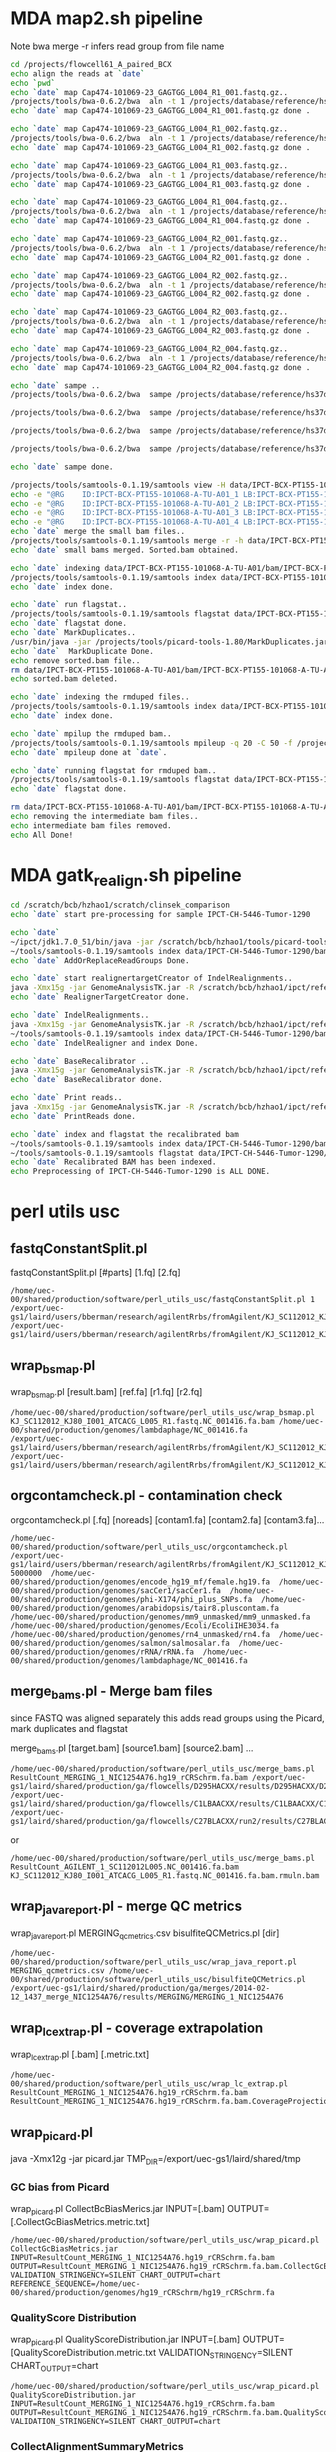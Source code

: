#+STARTUP: indent
#+STARTUP: content
* MDA map2.sh pipeline
Note 
bwa merge -r infers read group from file name
#+BEGIN_SRC sh
cd /projects/flowcell61_A_paired_BCX
echo align the reads at `date`
echo `pwd`
echo `date` map Cap474-101069-23_GAGTGG_L004_R1_001.fastq.gz..
/projects/tools/bwa-0.6.2/bwa  aln -t 1 /projects/database/reference/hs37d5.fa data/IPCT-BCX-PT155-101068-A-TU-A01/gz/Cap474-101069-23_GAGTGG_L004_R1_001.fastq.gz>data/IPCT-BCX-PT155-101068-A-TU-A01/bam/Cap474-101069-23_GAGTGG_L004_R1_001.fastq.gz.sai
echo `date` map Cap474-101069-23_GAGTGG_L004_R1_001.fastq.gz done .

echo `date` map Cap474-101069-23_GAGTGG_L004_R1_002.fastq.gz..
/projects/tools/bwa-0.6.2/bwa  aln -t 1 /projects/database/reference/hs37d5.fa data/IPCT-BCX-PT155-101068-A-TU-A01/gz/Cap474-101069-23_GAGTGG_L004_R1_002.fastq.gz>data/IPCT-BCX-PT155-101068-A-TU-A01/bam/Cap474-101069-23_GAGTGG_L004_R1_002.fastq.gz.sai
echo `date` map Cap474-101069-23_GAGTGG_L004_R1_002.fastq.gz done .

echo `date` map Cap474-101069-23_GAGTGG_L004_R1_003.fastq.gz..
/projects/tools/bwa-0.6.2/bwa  aln -t 1 /projects/database/reference/hs37d5.fa data/IPCT-BCX-PT155-101068-A-TU-A01/gz/Cap474-101069-23_GAGTGG_L004_R1_003.fastq.gz>data/IPCT-BCX-PT155-101068-A-TU-A01/bam/Cap474-101069-23_GAGTGG_L004_R1_003.fastq.gz.sai
echo `date` map Cap474-101069-23_GAGTGG_L004_R1_003.fastq.gz done .

echo `date` map Cap474-101069-23_GAGTGG_L004_R1_004.fastq.gz..
/projects/tools/bwa-0.6.2/bwa  aln -t 1 /projects/database/reference/hs37d5.fa data/IPCT-BCX-PT155-101068-A-TU-A01/gz/Cap474-101069-23_GAGTGG_L004_R1_004.fastq.gz>data/IPCT-BCX-PT155-101068-A-TU-A01/bam/Cap474-101069-23_GAGTGG_L004_R1_004.fastq.gz.sai
echo `date` map Cap474-101069-23_GAGTGG_L004_R1_004.fastq.gz done .

echo `date` map Cap474-101069-23_GAGTGG_L004_R2_001.fastq.gz..
/projects/tools/bwa-0.6.2/bwa  aln -t 1 /projects/database/reference/hs37d5.fa data/IPCT-BCX-PT155-101068-A-TU-A01/gz/Cap474-101069-23_GAGTGG_L004_R2_001.fastq.gz>data/IPCT-BCX-PT155-101068-A-TU-A01/bam/Cap474-101069-23_GAGTGG_L004_R2_001.fastq.gz.sai
echo `date` map Cap474-101069-23_GAGTGG_L004_R2_001.fastq.gz done .

echo `date` map Cap474-101069-23_GAGTGG_L004_R2_002.fastq.gz..
/projects/tools/bwa-0.6.2/bwa  aln -t 1 /projects/database/reference/hs37d5.fa data/IPCT-BCX-PT155-101068-A-TU-A01/gz/Cap474-101069-23_GAGTGG_L004_R2_002.fastq.gz>data/IPCT-BCX-PT155-101068-A-TU-A01/bam/Cap474-101069-23_GAGTGG_L004_R2_002.fastq.gz.sai
echo `date` map Cap474-101069-23_GAGTGG_L004_R2_002.fastq.gz done .

echo `date` map Cap474-101069-23_GAGTGG_L004_R2_003.fastq.gz..
/projects/tools/bwa-0.6.2/bwa  aln -t 1 /projects/database/reference/hs37d5.fa data/IPCT-BCX-PT155-101068-A-TU-A01/gz/Cap474-101069-23_GAGTGG_L004_R2_003.fastq.gz>data/IPCT-BCX-PT155-101068-A-TU-A01/bam/Cap474-101069-23_GAGTGG_L004_R2_003.fastq.gz.sai
echo `date` map Cap474-101069-23_GAGTGG_L004_R2_003.fastq.gz done .

echo `date` map Cap474-101069-23_GAGTGG_L004_R2_004.fastq.gz..
/projects/tools/bwa-0.6.2/bwa  aln -t 1 /projects/database/reference/hs37d5.fa data/IPCT-BCX-PT155-101068-A-TU-A01/gz/Cap474-101069-23_GAGTGG_L004_R2_004.fastq.gz>data/IPCT-BCX-PT155-101068-A-TU-A01/bam/Cap474-101069-23_GAGTGG_L004_R2_004.fastq.gz.sai
echo `date` map Cap474-101069-23_GAGTGG_L004_R2_004.fastq.gz done .

echo `date` sampe ..
/projects/tools/bwa-0.6.2/bwa  sampe /projects/database/reference/hs37d5.fa data/IPCT-BCX-PT155-101068-A-TU-A01/bam/Cap474-101069-23_GAGTGG_L004_R1_001.fastq.gz.sai data/IPCT-BCX-PT155-101068-A-TU-A01/bam/Cap474-101069-23_GAGTGG_L004_R2_001.fastq.gz.sai data/IPCT-BCX-PT155-101068-A-TU-A01/gz/Cap474-101069-23_GAGTGG_L004_R1_001.fastq.gz data/IPCT-BCX-PT155-101068-A-TU-A01/gz/Cap474-101069-23_GAGTGG_L004_R2_001.fastq.gz| /projects/tools/samtools-0.1.19/samtools view  -b -S -|/projects/tools/samtools-0.1.19/samtools sort - data/IPCT-BCX-PT155-101068-A-TU-A01/bam/IPCT-BCX-PT155-101068-A-TU-A01_1

/projects/tools/bwa-0.6.2/bwa  sampe /projects/database/reference/hs37d5.fa data/IPCT-BCX-PT155-101068-A-TU-A01/bam/Cap474-101069-23_GAGTGG_L004_R1_002.fastq.gz.sai data/IPCT-BCX-PT155-101068-A-TU-A01/bam/Cap474-101069-23_GAGTGG_L004_R2_002.fastq.gz.sai data/IPCT-BCX-PT155-101068-A-TU-A01/gz/Cap474-101069-23_GAGTGG_L004_R1_002.fastq.gz data/IPCT-BCX-PT155-101068-A-TU-A01/gz/Cap474-101069-23_GAGTGG_L004_R2_002.fastq.gz| /projects/tools/samtools-0.1.19/samtools view  -b -S -|/projects/tools/samtools-0.1.19/samtools sort - data/IPCT-BCX-PT155-101068-A-TU-A01/bam/IPCT-BCX-PT155-101068-A-TU-A01_2

/projects/tools/bwa-0.6.2/bwa  sampe /projects/database/reference/hs37d5.fa data/IPCT-BCX-PT155-101068-A-TU-A01/bam/Cap474-101069-23_GAGTGG_L004_R1_003.fastq.gz.sai data/IPCT-BCX-PT155-101068-A-TU-A01/bam/Cap474-101069-23_GAGTGG_L004_R2_003.fastq.gz.sai data/IPCT-BCX-PT155-101068-A-TU-A01/gz/Cap474-101069-23_GAGTGG_L004_R1_003.fastq.gz data/IPCT-BCX-PT155-101068-A-TU-A01/gz/Cap474-101069-23_GAGTGG_L004_R2_003.fastq.gz| /projects/tools/samtools-0.1.19/samtools view  -b -S -|/projects/tools/samtools-0.1.19/samtools sort - data/IPCT-BCX-PT155-101068-A-TU-A01/bam/IPCT-BCX-PT155-101068-A-TU-A01_3

/projects/tools/bwa-0.6.2/bwa  sampe /projects/database/reference/hs37d5.fa data/IPCT-BCX-PT155-101068-A-TU-A01/bam/Cap474-101069-23_GAGTGG_L004_R1_004.fastq.gz.sai data/IPCT-BCX-PT155-101068-A-TU-A01/bam/Cap474-101069-23_GAGTGG_L004_R2_004.fastq.gz.sai data/IPCT-BCX-PT155-101068-A-TU-A01/gz/Cap474-101069-23_GAGTGG_L004_R1_004.fastq.gz data/IPCT-BCX-PT155-101068-A-TU-A01/gz/Cap474-101069-23_GAGTGG_L004_R2_004.fastq.gz| /projects/tools/samtools-0.1.19/samtools view  -b -S -|/projects/tools/samtools-0.1.19/samtools sort - data/IPCT-BCX-PT155-101068-A-TU-A01/bam/IPCT-BCX-PT155-101068-A-TU-A01_4

echo `date` sampe done. 

/projects/tools/samtools-0.1.19/samtools view -H data/IPCT-BCX-PT155-101068-A-TU-A01/bam/IPCT-BCX-PT155-101068-A-TU-A01_1.bam>data/IPCT-BCX-PT155-101068-A-TU-A01/bam/header.txt
echo -e "@RG	ID:IPCT-BCX-PT155-101068-A-TU-A01_1	LB:IPCT-BCX-PT155-101068-A-TU-A01	SM:IPCT-BCX-PT155-101068-A-TU-A01">>data/IPCT-BCX-PT155-101068-A-TU-A01/bam/header.txt
echo -e "@RG	ID:IPCT-BCX-PT155-101068-A-TU-A01_2	LB:IPCT-BCX-PT155-101068-A-TU-A01	SM:IPCT-BCX-PT155-101068-A-TU-A01">>data/IPCT-BCX-PT155-101068-A-TU-A01/bam/header.txt
echo -e "@RG	ID:IPCT-BCX-PT155-101068-A-TU-A01_3	LB:IPCT-BCX-PT155-101068-A-TU-A01	SM:IPCT-BCX-PT155-101068-A-TU-A01">>data/IPCT-BCX-PT155-101068-A-TU-A01/bam/header.txt
echo -e "@RG	ID:IPCT-BCX-PT155-101068-A-TU-A01_4	LB:IPCT-BCX-PT155-101068-A-TU-A01	SM:IPCT-BCX-PT155-101068-A-TU-A01">>data/IPCT-BCX-PT155-101068-A-TU-A01/bam/header.txt
echo `date` merge the small bam files..
/projects/tools/samtools-0.1.19/samtools merge -r -h data/IPCT-BCX-PT155-101068-A-TU-A01/bam/header.txt -f data/IPCT-BCX-PT155-101068-A-TU-A01/bam/IPCT-BCX-PT155-101068-A-TU-A01.sorted.bam data/IPCT-BCX-PT155-101068-A-TU-A01/bam/IPCT-BCX-PT155-101068-A-TU-A01_*.bam
echo `date` small bams merged. Sorted.bam obtained.

echo `date` indexing data/IPCT-BCX-PT155-101068-A-TU-A01/bam/IPCT-BCX-PT155-101068-A-TU-A01.sorted.bam..
/projects/tools/samtools-0.1.19/samtools index data/IPCT-BCX-PT155-101068-A-TU-A01/bam/IPCT-BCX-PT155-101068-A-TU-A01.sorted.bam
echo `date` index done.

echo `date` run flagstat..
/projects/tools/samtools-0.1.19/samtools flagstat data/IPCT-BCX-PT155-101068-A-TU-A01/bam/IPCT-BCX-PT155-101068-A-TU-A01.sorted.bam>data/IPCT-BCX-PT155-101068-A-TU-A01/bam/IPCT-BCX-PT155-101068-A-TU-A01.sorted.bam.flagstat
echo `date` flagstat done.
echo `date` MarkDuplicates..
/usr/bin/java -jar /projects/tools/picard-tools-1.80/MarkDuplicates.jar I=data/IPCT-BCX-PT155-101068-A-TU-A01/bam/IPCT-BCX-PT155-101068-A-TU-A01.sorted.bam O=data/IPCT-BCX-PT155-101068-A-TU-A01/bam/IPCT-BCX-PT155-101068-A-TU-A01.rmdup.bam M=data/IPCT-BCX-PT155-101068-A-TU-A01/bam/IPCT-BCX-PT155-101068-A-TU-A01.markdup.metrics AS=true REMOVE_DUPLICATES=true VALIDATION_STRINGENCY=LENIENT
echo `date`  MarkDuplicate Done.
echo remove sorted.bam file..
rm data/IPCT-BCX-PT155-101068-A-TU-A01/bam/IPCT-BCX-PT155-101068-A-TU-A01.sorted.bam
echo sorted.bam deleted.

echo `date` indexing the rmduped files..
/projects/tools/samtools-0.1.19/samtools index data/IPCT-BCX-PT155-101068-A-TU-A01/bam/IPCT-BCX-PT155-101068-A-TU-A01.rmdup.bam
echo `date` index done.

echo `date` mpilup the rmduped bam..
/projects/tools/samtools-0.1.19/samtools mpileup -q 20 -C 50 -f /projects/database/reference/hs37d5.fa data/IPCT-BCX-PT155-101068-A-TU-A01/bam/IPCT-BCX-PT155-101068-A-TU-A01.rmdup.bam | awk '{if($4!=0) print $0}'>data/IPCT-BCX-PT155-101068-A-TU-A01/bam/IPCT-BCX-PT155-101068-A-TU-A01.rmdup.mpileup
echo `date` mpileup done at `date`.

echo `date` running flagstat for rmduped bam..
/projects/tools/samtools-0.1.19/samtools flagstat data/IPCT-BCX-PT155-101068-A-TU-A01/bam/IPCT-BCX-PT155-101068-A-TU-A01.rmdup.bam>data/IPCT-BCX-PT155-101068-A-TU-A01/bam/IPCT-BCX-PT155-101068-A-TU-A01.rmdup.bam.flagstat
echo `date` flagstat done.

rm data/IPCT-BCX-PT155-101068-A-TU-A01/bam/IPCT-BCX-PT155-101068-A-TU-A01_*.bam
echo removing the intermediate bam files..
echo intermediate bam files removed.
echo All Done!
#+END_SRC
* MDA gatk_realign.sh pipeline
#+BEGIN_SRC sh
cd /scratch/bcb/hzhao1/scratch/clinsek_comparison
echo `date` start pre-processing for sample IPCT-CH-5446-Tumor-1290

echo `date` 
~/ipct/jdk1.7.0_51/bin/java -jar /scratch/bcb/hzhao1/tools/picard-tools-1.80/AddOrReplaceReadGroups.jar I=data/IPCT-CH-5446-Tumor-1290/bam/IPCT-CH-5446-Tumor-1290.rmdup.bam O=data/IPCT-CH-5446-Tumor-1290/bam/rg_added.IPCT-CH-5446-Tumor-1290.rmdup.bam RGPL=Illumina RGID=IPCT-CH-5446-Tumor-1290 RGSM=IPCT-CH-5446-Tumor-1290 RGLB=IPCT-CH-5446-Tumor-1290 RGPU=IPCT-CH-5446-Tumor-1290 SORT_ORDER=coordinate VALIDATION_STRINGENCY=LENIENT
~/tools/samtools-0.1.19/samtools index data/IPCT-CH-5446-Tumor-1290/bam/rg_added.IPCT-CH-5446-Tumor-1290.rmdup.bam
echo `date` AddOrReplaceReadGroups Done.

echo `date` start realignertargetCreator of IndelRealignments..
java -Xmx15g -jar GenomeAnalysisTK.jar -R /scratch/bcb/hzhao1/ipct/reference/hs37d5.fa -T RealignerTargetCreator -nt 4 -I data/IPCT-CH-5446-Tumor-1290/bam/rg_added.IPCT-CH-5446-Tumor-1290.rmdup.bam -o data/IPCT-CH-5446-Tumor-1290/bam/IPCT-CH-5446-Tumor-1290.intervals -known hs37_gatk_ref/1000G_phase1.indels.hs37.vcf -known hs37_gatk_ref/Mills_and_1000G_gold_standard.indels.hs37.vcf
echo `date` RealignerTargetCreator done.

echo `date` IndelRealignments..
java -Xmx15g -jar GenomeAnalysisTK.jar -R /scratch/bcb/hzhao1/ipct/reference/hs37d5.fa  -T IndelRealigner -I data/IPCT-CH-5446-Tumor-1290/bam/rg_added.IPCT-CH-5446-Tumor-1290.rmdup.bam -targetIntervals data/IPCT-CH-5446-Tumor-1290/bam/IPCT-CH-5446-Tumor-1290.intervals -o data/IPCT-CH-5446-Tumor-1290/bam/IPCT-CH-5446-Tumor-1290.IndelRealigned.bam -known hs37_gatk_ref/1000G_phase1.indels.hs37.vcf -known hs37_gatk_ref/Mills_and_1000G_gold_standard.indels.hs37.vcf
~/tools/samtools-0.1.19/samtools index data/IPCT-CH-5446-Tumor-1290/bam/IPCT-CH-5446-Tumor-1290.IndelRealigned.bam
echo `date` IndelRealigner and index Done. 

echo `date` BaseRecalibrator ..
java -Xmx15g -jar GenomeAnalysisTK.jar -R /scratch/bcb/hzhao1/ipct/reference/hs37d5.fa  -T BaseRecalibrator -I data/IPCT-CH-5446-Tumor-1290/bam/IPCT-CH-5446-Tumor-1290.IndelRealigned.bam -o data/IPCT-CH-5446-Tumor-1290/bam/IPCT-CH-5446-Tumor-1290.recal.table -knownSites hs37_gatk_ref/dbsnp138.hs37.vcf -knownSites hs37_gatk_ref/Mills_and_1000G_gold_standard.indels.hs37.vcf
echo `date` BaseRecalibrator done.

echo `date` Print reads..
java -Xmx15g -jar GenomeAnalysisTK.jar -R /scratch/bcb/hzhao1/ipct/reference/hs37d5.fa  -T PrintReads -I data/IPCT-CH-5446-Tumor-1290/bam/IPCT-CH-5446-Tumor-1290.IndelRealigned.bam -BQSR data/IPCT-CH-5446-Tumor-1290/bam/IPCT-CH-5446-Tumor-1290.recal.table -o data/IPCT-CH-5446-Tumor-1290/bam/IPCT-CH-5446-Tumor-1290.recaled.bam
echo `date` PrintReads done.

echo `date` index and flagstat the recalibrated bam
~/tools/samtools-0.1.19/samtools index data/IPCT-CH-5446-Tumor-1290/bam/IPCT-CH-5446-Tumor-1290.recaled.bam
~/tools/samtools-0.1.19/samtools flagstat data/IPCT-CH-5446-Tumor-1290/bam/IPCT-CH-5446-Tumor-1290.recaled.bam>data/IPCT-CH-5446-Tumor-1290/bam/IPCT-CH-5446-Tumor-1290.recaled.bam.flagstat
echo `date` Recalibrated BAM has been indexed.
echo Preprocessing of IPCT-CH-5446-Tumor-1290 is ALL DONE.
#+END_SRC
* perl utils usc

** fastqConstantSplit.pl
fastqConstantSplit.pl [#parts] [1.fq] [2.fq]

#+BEGIN_SRC
/home/uec-00/shared/production/software/perl_utils_usc/fastqConstantSplit.pl 1 /export/uec-gs1/laird/users/bberman/research/agilentRrbs/fromAgilent/KJ_SC112012_KJ80_I001_ATCACG_L005_R1.fastq /export/uec-gs1/laird/users/bberman/research/agilentRrbs/fromAgilent/KJ_SC112012_KJ80_I001_ATCACG_L005_R2.fastq
#+END_SRC

** wrap_bsmap.pl

wrap_bsmap.pl [result.bam] [ref.fa] [r1.fq] [r2.fq]

#+BEGIN_SRC 
/home/uec-00/shared/production/software/perl_utils_usc/wrap_bsmap.pl KJ_SC112012_KJ80_I001_ATCACG_L005_R1.fastq.NC_001416.fa.bam /home/uec-00/shared/production/genomes/lambdaphage/NC_001416.fa
/export/uec-gs1/laird/users/bberman/research/agilentRrbs/fromAgilent/KJ_SC112012_KJ80_I001_ATCACG_L005_R1.fastq /export/uec-gs1/laird/users/bberman/research/agilentRrbs/fromAgilent/KJ_SC112012_KJ80_I001_ATCACG_L005_R2.fastq
#+END_SRC

** orgcontamcheck.pl - contamination check
orgcontamcheck.pl [.fq] [noreads] [contam1.fa] [contam2.fa] [contam3.fa]...

#+BEGIN_SRC 
/home/uec-00/shared/production/software/perl_utils_usc/orgcontamcheck.pl /export/uec-gs1/laird/users/bberman/research/agilentRrbs/fromAgilent/KJ_SC112012_KJ80_I001_ATCACG_L005_R1.fastq 5000000  /home/uec-00/shared/production/genomes/encode_hg19_mf/female.hg19.fa  /home/uec-00/shared/production/genomes/sacCer1/sacCer1.fa  /home/uec-00/shared/production/genomes/phi-X174/phi_plus_SNPs.fa  /home/uec-00/shared/production/genomes/arabidopsis/tair8.pluscontam.fa  /home/uec-00/shared/production/genomes/mm9_unmasked/mm9_unmasked.fa  /home/uec-00/shared/production/genomes/Ecoli/EcoliIHE3034.fa  /home/uec-00/shared/production/genomes/rn4_unmasked/rn4.fa  /home/uec-00/shared/production/genomes/salmon/salmosalar.fa  /home/uec-00/shared/production/genomes/rRNA/rRNA.fa  /home/uec-00/shared/production/genomes/lambdaphage/NC_001416.fa 
#+END_SRC

** merge_bams.pl - Merge bam files

since FASTQ was aligned separately
this adds read groups using the Picard, mark duplicates and flagstat

merge_bams.pl [target.bam] [source1.bam] [source2.bam] ...

#+BEGIN_SRC
 /home/uec-00/shared/production/software/perl_utils_usc/merge_bams.pl ResultCount_MERGING_1_NIC1254A76.hg19_rCRSchrm.fa.bam /export/uec-gs1/laird/shared/production/ga/flowcells/D295HACXX/results/D295HACXX/D295HACXX_7_NIC1254A76/ResultCount_D295HACXX_7_NIC1254A76.hg19_rCRSchrm.fa.mdups.bam /export/uec-gs1/laird/shared/production/ga/flowcells/C1LBAACXX/results/C1LBAACXX/C1LBAACXX_6_NIC1254A76/ResultCount_C1LBAACXX_6_NIC1254A76.hg19_rCRSchrm.fa.mdups.bam /export/uec-gs1/laird/shared/production/ga/flowcells/C27BLACXX/run2/results/C27BLACXX/C27BLACXX_6_NIC1254A76/ResultCount_C27BLACXX_6_NIC1254A76.hg19_rCRSchrm.fa.mdups.bam
#+END_SRC

or
#+BEGIN_SRC 
/home/uec-00/shared/production/software/perl_utils_usc/merge_bams.pl ResultCount_AGILENT_1_SC112012L005.NC_001416.fa.bam KJ_SC112012_KJ80_I001_ATCACG_L005_R1.fastq.NC_001416.fa.bam.rmuln.bam
#+END_SRC

** wrap_java_report.pl - merge QC metrics

wrap_java_report.pl MERGING_qcmetrics.csv bisulfiteQCMetrics.pl [dir]

#+BEGIN_SRC 
/home/uec-00/shared/production/software/perl_utils_usc/wrap_java_report.pl MERGING_qcmetrics.csv /home/uec-00/shared/production/software/perl_utils_usc/bisulfiteQCMetrics.pl /export/uec-gs1/laird/shared/production/ga/merges/2014-02-12_1437_merge_NIC1254A76/results/MERGING/MERGING_1_NIC1254A76
#+END_SRC

** wrap_lc_extrap.pl - coverage extrapolation

wrap_lc_extrap.pl [.bam] [.metric.txt] 

#+BEGIN_SRC 
/home/uec-00/shared/production/software/perl_utils_usc/wrap_lc_extrap.pl  ResultCount_MERGING_1_NIC1254A76.hg19_rCRSchrm.fa.bam ResultCount_MERGING_1_NIC1254A76.hg19_rCRSchrm.fa.bam.CoverageProjection.metric.txt
#+END_SRC

** wrap_picard.pl
java -Xmx12g -jar picard.jar TMP_DIR=/export/uec-gs1/laird/shared/tmp
*** GC bias from Picard

wrap_picard.pl CollectBcBiasMerics.jar INPUT=[.bam] OUTPUT=[.CollectGcBiasMetrics.metric.txt]

#+BEGIN_SRC 
/home/uec-00/shared/production/software/perl_utils_usc/wrap_picard.pl CollectGcBiasMetrics.jar INPUT=ResultCount_MERGING_1_NIC1254A76.hg19_rCRSchrm.fa.bam OUTPUT=ResultCount_MERGING_1_NIC1254A76.hg19_rCRSchrm.fa.bam.CollectGcBiasMetrics.metric.txt VALIDATION_STRINGENCY=SILENT CHART_OUTPUT=chart REFERENCE_SEQUENCE=/home/uec-00/shared/production/genomes/hg19_rCRSchrm/hg19_rCRSchrm.fa
#+END_SRC

*** QualityScore Distribution

wrap_picard.pl QualityScoreDistribution.jar INPUT=[.bam] OUTPUT=[QualityScoreDistribution.metric.txt VALIDATION_STRINGENCY=SILENT CHART_OUTPUT=chart

#+BEGIN_SRC 
/home/uec-00/shared/production/software/perl_utils_usc/wrap_picard.pl QualityScoreDistribution.jar INPUT=ResultCount_MERGING_1_NIC1254A76.hg19_rCRSchrm.fa.bam OUTPUT=ResultCount_MERGING_1_NIC1254A76.hg19_rCRSchrm.fa.bam.QualityScoreDistribution.metric.txt VALIDATION_STRINGENCY=SILENT CHART_OUTPUT=chart
#+END_SRC

*** CollectAlignmentSummaryMetrics

wrap_picard.pl CollectAlignmentSummaryMetrics.jar INPUT=[.bam] OUTPUT=[.CollectAlignmentSummaryMetrics.metric.txt] IS_BISULFITE_SEQUENCED=true REFERENCE_SEQUENCE=[reference.fa]

#+BEGIN_SRC 
/home/uec-00/shared/production/software/perl_utils_usc/wrap_picard.pl CollectAlignmentSummaryMetrics.jar INPUT=ResultCount_MERGING_1_NIC1254A76.hg19_rCRSchrm.fa.mdups.bam OUTPUT=ResultCount_MERGING_1_NIC1254A76.hg19_rCRSchrm.fa.mdups.bam.CollectAlignmentSummaryMetrics.metric.txt IS_BISULFITE_SEQUENCED=true REFERENCE_SEQUENCE=/home/uec-00/shared/production/genomes/hg19_rCRSchrm/hg19_rCRSchrm.fa
#+END_SRC

*** CollectInsertSizeMetrics

wrap_picard.pl CollectInsertSizeMetrics.jar INPUT=[.bam] OUTPUT=[.CollectInsertSizeMetrics.metric.txt] VALIDATION_STRINGENCY=SILENT HISTOGRAM_FILE=chart

#+BEGIN_SRC
/home/uec-00/shared/production/software/perl_utils_usc/wrap_picard.pl CollectInsertSizeMetrics.jar INPUT=ResultCount_MERGING_1_NIC1254A76.hg19_rCRSchrm.fa.bam OUTPUT=ResultCount_MERGING_1_NIC1254A76.hg19_rCRSchrm.fa.bam.CollectInsertSizeMetrics.metric.txt VALIDATION_STRINGENCY=SILENT HISTOGRAM_FILE=chart
#+END_SRC

*** MeanQualityByCycle.jar

wrap_picard.pl MeanQualityByCycle.jar INPUT=[.bam] OUTPUT=[.MeanQualityByCycle.metric.txt] VALIDATION_STRINGENCY=SILENT CHART_OUTPUT=chart

#+BEGIN_SRC 
/home/uec-00/shared/production/software/perl_utils_usc/wrap_picard.pl MeanQualityByCycle.jar INPUT=ResultCount_MERGING_1_NIC1254A76.hg19_rCRSchrm.fa.bam OUTPUT=ResultCount_MERGING_1_NIC1254A76.hg19_rCRSchrm.fa.bam.MeanQualityByCycle.metric.txt VALIDATION_STRINGENCY=SILENT CHART_OUTPUT=chart
#+END_SRC

** bissnp_trinuc_sample.pl - MethLevelAverages by Yaping

NOTE: this depends on the bis-snp output:
*.raw.vcf.MethySummarizeList.txt

bissnp_trinuc_sampletrinuc_sample.pl [MethLevelAverages.metric.txt] [.bam] [reference.fa] [optional: chrM]

#+BEGIN_SRC
/home/uec-00/shared/production/software/perl_utils_usc/bissnp_trinuc_sample.pl ResultCount_MERGING_1_NIC1254A76.hg19_rCRSchrm.fa.bam.MethLevelAverages.metric.txt ResultCount_MERGING_1_NIC1254A76.hg19_rCRSchrm.fa.bam /home/uec-00/shared/production/genomes/hg19_rCRSchrm/hg19_rCRSchrm.fa
#+END_SRC

#+BEGIN_SRC
/home/uec-00/shared/production/software/perl_utils_usc/bissnp_trinuc_sample.pl ResultCount_MERGING_1_NIC1254A76.hg19_rCRSchrm.fa.bam.chrM.MethLevelAverages.metric.txt ResultCount_MERGING_1_NIC1254A76.hg19_rCRSchrm.fa.bam /home/uec-00/shared/production/genomes/hg19_rCRSchrm/hg19_rCRSchrm.fa chrM
#+END_SRC

** countnmer.pl
countnmer.pl [1.fq] [2.fq]

actually runs $JAVA edu.usc.epigenome.scripts.FastaToNmerCounts -nmer $i
#+BEGIN_SRC 
/home/uec-00/shared/production/software/perl_utils_usc/countnmer.pl nmerCount_AGILENT_s_1_3mers.csv KJ_SC112012_KJ80_I001_ATCACG_L005_R1.1.fastq KJ_SC112012_KJ80_I001_ATCACG_L005_R2.1.fastq 
#+END_SRC
** wrap_wigToBigWig.pl - wigToBigWig

wrap_wigToBigWig.pl [.wig] [.bw]

#+BEGIN_SRC 
/home/uec-00/shared/production/software/perl_utils_usc/wrap_wigToBigWig.pl ResultCount_MERGING_1_NIC1254A76.hg19_rCRSchrm.fa.bam.winsize30dumpv.BinDepths.metric.wig ResultCount_MERGING_1_NIC1254A76.hg19_rCRSchrm.fa.bam.winsize30dumpv.BinDepths.metric.wig.bw
#+END_SRC

#+BEGIN_SRC
/home/uec-00/shared/production/software/perl_utils_usc/wrap_wigToBigWig.pl ResultCount_MERGING_1_NIC1254A76.hg19_rCRSchrm.fa.bam.winsize5000dumpv.BinDepths.metric.wig ResultCount_MERGING_1_NIC1254A76.hg19_rCRSchrm.fa.bam.winsize5000dumpv.BinDepths.metric.wig.bw
#+END_SRC
** trackversions.pl - track versions

trackversions.pl [.bam] [.ApplicationStackMetrics.metric.txt]

#+BEGIN_SRC 
/home/uec-00/shared/production/software/perl_utils_usc/trackversions.pl ResultCount_MERGING_1_NIC1254A76.hg19_rCRSchrm.fa.bam.ApplicationStackMetrics.metric.txt
#+END_SRC

** cleanPipelineParts.pl - clean pipeline parts

cleanPipelineParts.pl [dir]

#+BEGIN_SRC 
/home/uec-00/shared/production/software/perl_utils_usc/cleanPipelineParts.pl /export/uec-gs1/laird/shared/production/ga/merges/2014-02-12_1437_merge_NIC1254A76/results/MERGING/MERGING_1_NIC1254A76
#+END_SRC

** wrap_rnaseq_metrics.pl

wrap_rnaseq_metrics.pl [.bam] [.fa] [.CollectRnaSeqMetrics.metric.txt]

#+BEGIN_SRC
/home/uec-00/shared/production/software/perl_utils_usc/wrap_rnaseq_metrics.pl ResultCount_MERGING_1_NIC1254A76.hg19_rCRSchrm.fa.mdups.bam /home/uec-00/shared/production/genomes/hg19_rCRSchrm/hg19_rCRSchrm.fa ResultCount_MERGING_1_NIC1254A76.hg19_rCRSchrm.fa.mdups.bam.CollectRnaSeqMetrics.metric.txt
#+END_SRC

** bamToElementEnrichment.pl

bamToElementEnrichment.pl [.bam] [.CPGvsRandomCov.metric.txt]

#+BEGIN_SRC
/home/uec-00/shared/production/software/perl_utils_usc/bamToElementEnrichment.pl  ResultCount_MERGING_1_NIC1254A76.hg19_rCRSchrm.fa.bam /home/rcf-40/bberman/tumor/genomic-data-misc/CGIs/Takai_Jones_from_Fei_122007.fixed.PROMOTERONLY.oriented.hg19.bed ResultCount_MERGING_1_NIC1254A76.hg19_rCRSchrm.fa.bam.CPGvsRandomCov.metric.txt
#+END_SRC

** solexaFilterContams.pl
* uecgatk.pl
** bin depths

uecgatk.pl -T BinDepths -R [reference.fa] -I [.bam] -o [.wig]

#+BEGIN_SRC
/home/uec-00/shared/production/software/uecgatk/default/uecgatk.pl  -T BinDepths -R /home/uec-00/shared/production/genomes/hg19_rCRSchrm/hg19_rCRSchrm.fa -I ResultCount_MERGING_1_NIC1254A76.hg19_rCRSchrm.fa.bam -o ResultCount_MERGING_1_NIC1254A76.hg19_rCRSchrm.fa.bam.winsize30dumpv.BinDepths.metric.wig -winsize 30 -dumpv
#+END_SRC

#+BEGIN_SRC
/home/uec-00/shared/production/software/uecgatk/default/uecgatk.pl  -T BinDepths -R /home/uec-00/shared/production/genomes/hg19_rCRSchrm/hg19_rCRSchrm.fa -I ResultCount_MERGING_1_NIC1254A76.hg19_rCRSchrm.fa.bam -o ResultCount_MERGING_1_NIC1254A76.hg19_rCRSchrm.fa.bam.p5000000winsize50000dumpv.BinDepths.metric.wig -p 5000000 -winsize 5000 -dumpv
#+END_SRC

#+BEGIN_SRC
/home/uec-00/shared/production/software/uecgatk/default/uecgatk.pl  -T BinDepths -R /home/uec-00/shared/production/genomes/hg19_rCRSchrm/hg19_rCRSchrm.fa -I ResultCount_MERGING_1_NIC1254A76.hg19_rCRSchrm.fa.bam -o ResultCount_MERGING_1_NIC1254A76.hg19_rCRSchrm.fa.bam.winsize5000dumpv.BinDepths.metric.wig -winsize 5000 -dumpv
#+END_SRC

** DownsampleDups - downsample duplicates

uecgatk.pl -T DownsampleDups -R [reference.fa] -I [.bam] -o [DownsampleDups.metric.txt]

#+BEGIN_SRC 
/home/uec-00/shared/production/software/uecgatk/default/uecgatk.pl  -T DownsampleDups -R /home/uec-00/shared/production/genomes/hg19_rCRSchrm/hg19_rCRSchrm.fa -I ResultCount_MERGING_1_NIC1254A76.hg19_rCRSchrm.fa.bam -o ResultCount_MERGING_1_NIC1254A76.hg19_rCRSchrm.fa.bam.p5000000trials100nt8.DownsampleDups.metric.txt -p 5000000 -trials 100 -nt 8
#+END_SRC

** Read length metric

uecgatk.pl -T ReadLength -R [.fa] -I [.bam] -o [ReadLength.metric.txt]

#+BEGIN_SRC 
/home/uec-00/shared/production/software/uecgatk/default/uecgatk.pl  -T ReadLength -R /home/uec-00/shared/production/genomes/hg19_rCRSchrm/hg19_rCRSchrm.fa -I ResultCount_MERGING_1_NIC1254A76.hg19_rCRSchrm.fa.bam -o ResultCount_MERGING_1_NIC1254A76.hg19_rCRSchrm.fa.bam..ReadLength.metric.txt
#+END_SRC

** MethLevelAverages

uecgatk.pl -T MethLevelAverages -R [reference.fa] -I [.bam] -o [.cph.MethLevelAverages.metric.txt] -cph

specify chromosomes: -L chrM:1234-12345

#+BEGIN_SRC 
/home/uec-00/shared/production/software/uecgatk/default/uecgatk.pl  -T MethLevelAverages -R /home/uec-00/shared/production/genomes/hg19_rCRSchrm/hg19_rCRSchrm.fa -I ResultCount_MERGING_1_NIC1254A76.hg19_rCRSchrm.fa.bam -o ResultCount_MERGING_1_NIC1254A76.hg19_rCRSchrm.fa.bam.cph.MethLevelAverages.metric.txt -cph
#+END_SRC

** FlagStat

uecgatk.pl -T FlagStat -R [reference.fa] -I [.bam] -o [.FlagStat.metric.txt]

#+BEGIN_SRC 
/home/uec-00/shared/production/software/uecgatk2/default/uecgatk.pl  -T FlagStat -R /home/uec-00/shared/production/genomes/hg19_rCRSchrm/hg19_rCRSchrm.fa -I ResultCount_MERGING_1_NIC1254A76.hg19_rCRSchrm.fa.mdups.bam -o ResultCount_MERGING_1_NIC1254A76.hg19_rCRSchrm.fa.mdups.bam.rfNumberHitsEqualsOne.FlagStat.metric.txt -rf NumberHitsEqualsOne
#+END_SRC

** InvertedReadPairDups

uecgatk.pl -T InvertedReadPairDups -R [reference.fa] -I [.bam] -o [.InvertedReadPairDups.metric.txt]

#+BEGIN_SRC 
/home/uec-00/shared/production/software/uecgatk/default/uecgatk.pl  -T InvertedReadPairDups -R /home/uec-00/shared/production/genomes/hg19_rCRSchrm/hg19_rCRSchrm.fa -I ResultCount_MERGING_1_NIC1254A76.hg19_rCRSchrm.fa.bam -o ResultCount_MERGING_1_NIC1254A76.hg19_rCRSchrm.fa.bam..InvertedReadPairDups.metric.txt
#+END_SRC

* bissnp pipeline

bissnp_pipeline.pl [.bam] [reference.fa]

#+BEGIN_SRC 
/home/uec-00/shared/production/software/bissnp/bissnp_pipeline.pl ResultCount_MERGING_1_NIC1254A76.hg19_rCRSchrm.fa.bam /home/uec-00/shared/production/genomes/hg19_rCRSchrm/hg19_rCRSchrm.fa
#+END_SRC

** bam_indel_realign

java -jar bissnp.jar -R 

** bam_mdups

** bam_base_recalibration

** bissnp

** vcf_sort

** vcf_filter

** vcf2bed6plus2

** vcf2bed6plus2_filter

** vcf2tdf

* GATK
** CountReads - count reads from bam file
java -jar $GATK -R [reference.fasta] -I [.bam]
** CountLoci - count how many bases have been covered by at least one or more reads
java -jar $GATK -T CountLoci -R GATK-3.3.0/resources/exampleFASTA.fasta -I GATK-3.3.0/resources/exampleBAM.bam -o output.txt
* Picard
** AddOrReplaceReadGroups

#+BEGIN_SRC 
$JAVABIN -Xmx4g -jar ~/tools/picard/picard-tools-1.128/picard.jar AddOrReplaceReadGroups INPUT=output/NIC1254A45.bam OUTPUT=output/NIC1254A45_RG.bam RGLB=MERGING RGPL=illumina RGPU=1 RGSM=NIC1254A45
#+END_SRC

or old picard
#+BEGIN_SRC 
$JAVA -Xmx4g -jar $PICARD/AddOrReplaceReadGroups.jar CREATE_INDEX=true VALIDATION_STRINGENCY=SILENT SORT_ORDER=coordinate
MAX_RECORDS_IN_RAM=1000000 INPUT='$bamIn' OUTPUT='with_rg_$bamOut' RGID='$flowcell\.$lane' RGLB='$lib' RGPL='illumina Hiseq'
RGPU='$flowcell\.$lane' RGSM='$lib' RGCN='USC EPIGENOME CENTER' RGDS='from file $bamIn on $date'"
#+END_SRC

** MergeSamFiles

$JAVA -Xmx4g -jar picard.jar MergeSamFiles INPUT=[in1.bam] INPUT=[in2.bam] ... OUTPUT=[out.bam]

or old picard
#+BEGIN_SRC
$JAVA -Xmx4g -jar $PICARD/MergeSamFiles.jar $cmd
#+END_SRC

** MarkDuplicate

#+BEGIN_SRC 
$JAVA -Xms7g -Xmx7g -jar $PICARD/MarkDuplicates.jar CREATE_INDEX=true VALIDATION_STRINGENCY=SILENT METRICS_FILE=dupmets.txt
READ_NAME_REGEX=null INPUT=$output OUTPUT=$outputdups
#+END_SRC

* COX regression

qualitative covariate
https://www.youtube.com/watch?v=xwhEcXaWkh0
https://www.youtube.com/watch?v=UL1tjzhBwrw

hmohiv.dat
time status
5  1
6  0
7  1

status == 1 means dead at recorded time, status == 0 means alive last seen at recorded time
see Surv for help
The status indicator, normally 0=alive, 1=dead. Other choices are TRUE/FALSE (TRUE = death) or 1/2 (2=death).

#+BEGIN_SRC R
library(survival)
cphb.drug = coxph(Surv(time, status)~drug, data=dat, method="beslow")
cphbef.drug = coxph(Surv(time, status)~drug, data=dat, method="efron")
cphbex.drug = coxph(Surv(time, status)~drug, data=dat, method="exact") # the best

#+END_SRC

      coef   exp(coef) ...
drug  0.8571  2.3564

Interpretation
the risk of drug 1 is 2.35 times higher than risk of drug 0

gage = cut(dat$age, br=c(19,29,34,39,60), labels=c("[20-29]", "[30...))

#+BEGIN_SRC R
cphb.gage = coxph(Surv(time, status)~gage, data=dat, method="exact")
#+END_SRC

              coef  exp(coef)
gage[30-34]  3.310  0.3021
gage[35-39]  3.718  0.2689
gage[40-54]  1.86   6.43

age group 40-54 is 6.43 times higher risk than age group 20-30

exp(coef) is called *hazard ratio*

# change reference category
gage30 = factor(gage, c("[30-34]", "[20-29]", "[35-39]", "[40-54]")

The first is the reference category ("[30-34]")

if you have k categories, you need k-1 dummy variables

# continuous covariate
cph.age = coxph(Surv(time, status)~age, data=dat, method="breslow")
      coef  exp(coef)  se(coef)  z    p
age   0.0814 1.08      0.0174 4.67  3e-6

1.08 is the slope of additional year in age the increase in risk. (8% increase in risk each year)
se(coef) stands for "standard error"

summary(cph.age) gives the confidence intervals.

confidence interval is for the *hazard ratio*
     exp(-coef) 
age  0.9218

exp(-coef) means with additional year decrease there is 92.18% risk remaining.

* QQPlot interpretation
used for investigating normality assumption

plot i-th ordered value against the i/(n+1) th quantile of the standard normal distribution
or using (i-1/2)/n or (i-a)/(n+1-2a) with "a" between 0 and 1/2
https://www.youtube.com/watch?v=X9_ISJ0YpGw

qqnorm and qqline
#+BEGIN_SRC R
simn = rnorm(10000,0,2)
simchi = rchisq(10000,6)
simchi2 = -simchi
simt = rt(10000,20)
par(mfrow=c(2,2))
hist(simn, main="Symmetric distribution", xlab="")
qqnorm(simn)
qqline(simn)
... # 3 more plots
#+END_SRC


* MAplot
https://www.youtube.com/watch?v=46-t2jOYsyY
Bland-Altman plot
Just a rotated xy-log scaled scatter plot

* smooth-scatter

* volcano plot
inside
https://www.youtube.com/watch?v=46-t2jOYsyY
x negative log p-value
y M value

* PCA
https://www.youtube.com/watch?v=F-nfsSq42ow

